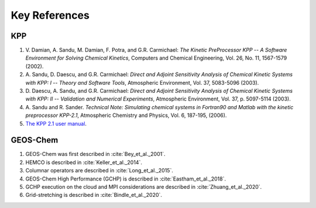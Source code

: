 ##############
Key References
##############

---
KPP
---

#. V. Damian, A. Sandu, M. Damian, F. Potra, and G.R. Carmichael: *The
   Kinetic PreProcessor KPP -- A Software Environment for Solving
   Chemical Kinetics*, Computers and Chemical Engineering, Vol.
   26, No. 11, 1567-1579 (2002).
#. A. Sandu, D. Daescu, and G.R. Carmichael: *Direct and Adjoint
   Sensitivity Analysis of Chemical Kinetic Systems with KPP: I --
   Theory and Software Tools*, Atmospheric Environment, Vol. 37,
   5083-5096 (2003).
#. D. Daescu, A. Sandu, and G.R. Carmichael: *Direct and Adjoint
   Sensitivity Analysis of Chemical Kinetic Systems with KPP: II --
   Validation and Numerical Experiments*, Atmospheric
   Environment, Vol. 37, p. 5097-5114 (2003).
#. A. Sandu and R. Sander. *Technical Note: Simulating chemical systems
   in Fortran90 and Matlab with the kinetic preprocessor KPP-2.1*,
   Atmospheric Chemistry and Physics, Vol. 6, 187-195, (2006).
#. `The KPP 2.1 user
   manual <https://github.com/geoschem/KPP/blob/GC_updates/kpp-code/doc/kpp_UserManual.pdf>`__.

---------
GEOS-Chem
---------

#. GEOS-Chem was first described in :cite:`Bey_et_al._2001`.
#. HEMCO is described in :cite:`Keller_et_al._2014`.
#. Columnar operators are described in :cite:`Long_et_al._2015`.
#. GEOS-Chem High Performance (GCHP) is described in :cite:`Eastham_et_al._2018`.
#. GCHP execution on the cloud and MPI considerations are described in :cite:`Zhuang_et_al._2020`.
#. Grid-stretching is described in :cite:`Bindle_et_al._2020`.

.. bibliography::
